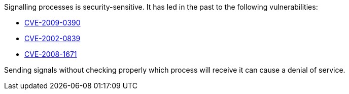 Signalling processes is security-sensitive. It has led in the past to the following vulnerabilities:

* http://cve.mitre.org/cgi-bin/cvename.cgi?name=CVE-2009-0390[CVE-2009-0390]
* http://cve.mitre.org/cgi-bin/cvename.cgi?name=CVE-2002-0839[CVE-2002-0839]
* http://cve.mitre.org/cgi-bin/cvename.cgi?name=CVE-2008-1671[CVE-2008-1671]

Sending signals without checking properly which process will receive it can cause a denial of service.
